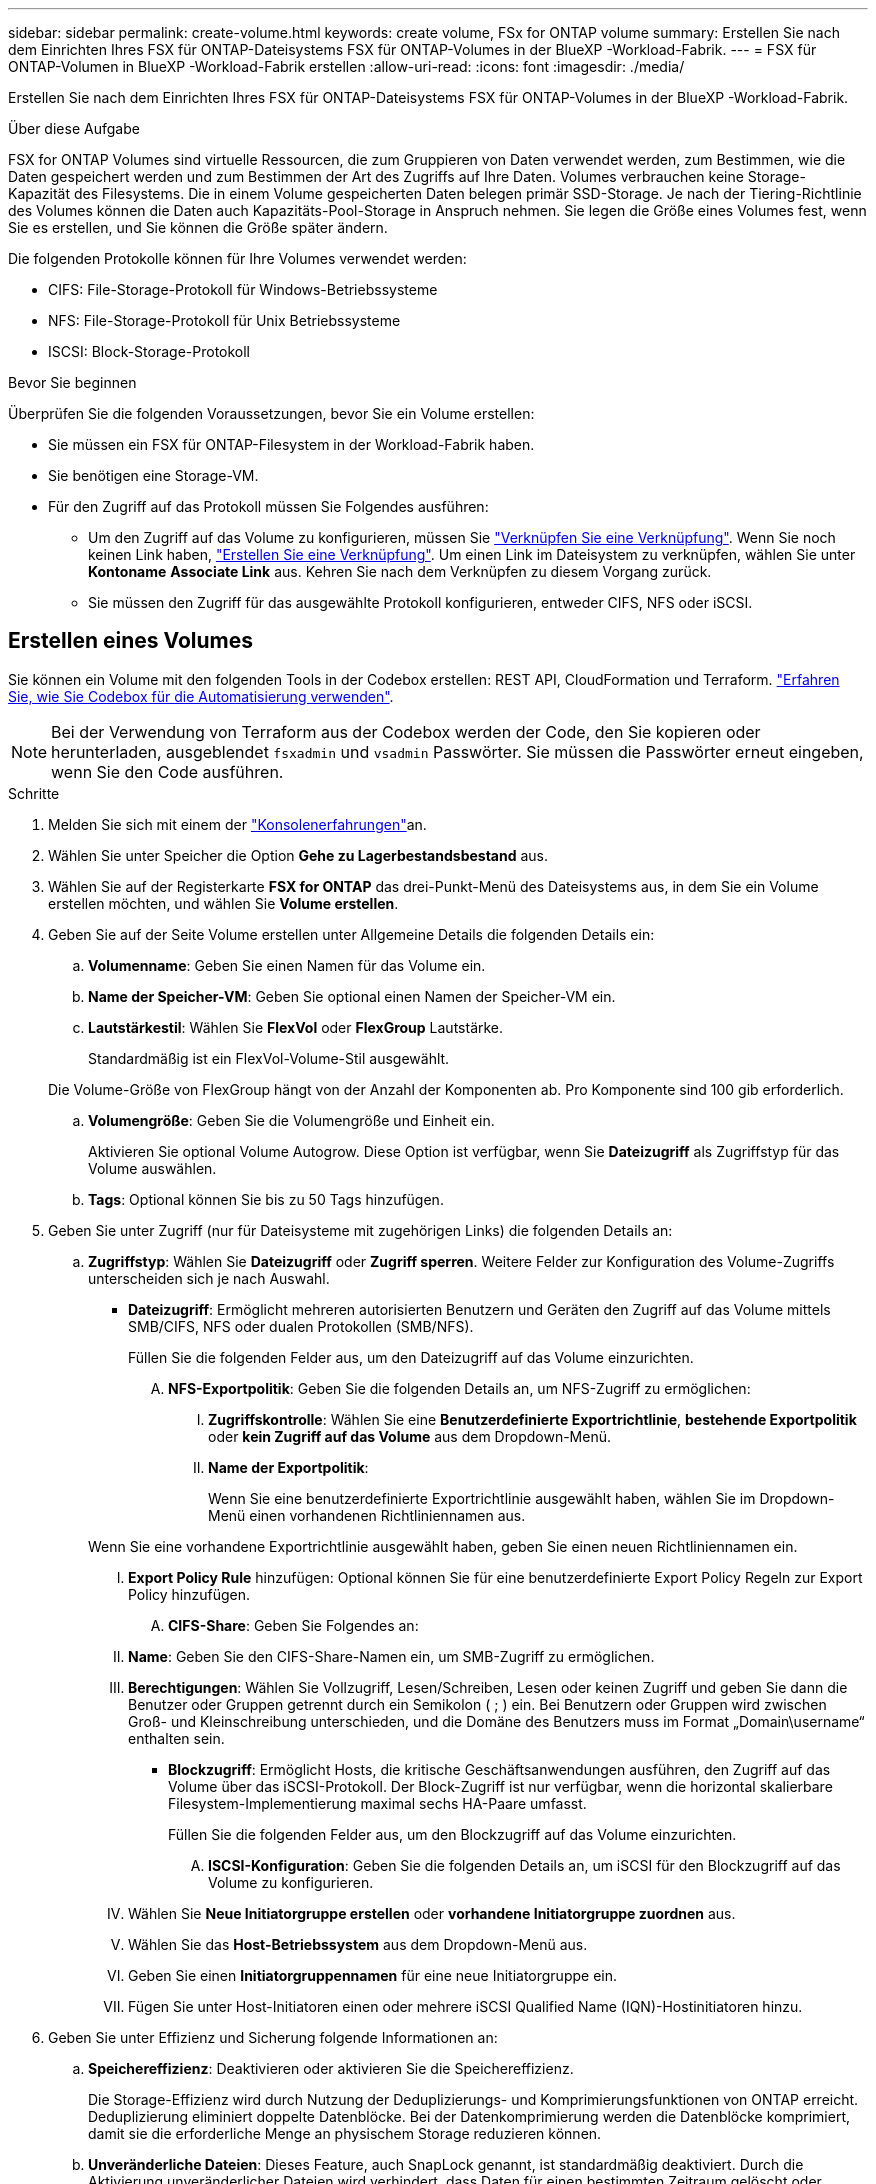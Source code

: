 ---
sidebar: sidebar 
permalink: create-volume.html 
keywords: create volume, FSx for ONTAP volume 
summary: Erstellen Sie nach dem Einrichten Ihres FSX für ONTAP-Dateisystems FSX für ONTAP-Volumes in der BlueXP -Workload-Fabrik. 
---
= FSX für ONTAP-Volumen in BlueXP -Workload-Fabrik erstellen
:allow-uri-read: 
:icons: font
:imagesdir: ./media/


[role="lead"]
Erstellen Sie nach dem Einrichten Ihres FSX für ONTAP-Dateisystems FSX für ONTAP-Volumes in der BlueXP -Workload-Fabrik.

.Über diese Aufgabe
FSX for ONTAP Volumes sind virtuelle Ressourcen, die zum Gruppieren von Daten verwendet werden, zum Bestimmen, wie die Daten gespeichert werden und zum Bestimmen der Art des Zugriffs auf Ihre Daten. Volumes verbrauchen keine Storage-Kapazität des Filesystems. Die in einem Volume gespeicherten Daten belegen primär SSD-Storage. Je nach der Tiering-Richtlinie des Volumes können die Daten auch Kapazitäts-Pool-Storage in Anspruch nehmen. Sie legen die Größe eines Volumes fest, wenn Sie es erstellen, und Sie können die Größe später ändern.

Die folgenden Protokolle können für Ihre Volumes verwendet werden:

* CIFS: File-Storage-Protokoll für Windows-Betriebssysteme
* NFS: File-Storage-Protokoll für Unix Betriebssysteme
* ISCSI: Block-Storage-Protokoll


.Bevor Sie beginnen
Überprüfen Sie die folgenden Voraussetzungen, bevor Sie ein Volume erstellen:

* Sie müssen ein FSX für ONTAP-Filesystem in der Workload-Fabrik haben.
* Sie benötigen eine Storage-VM.
* Für den Zugriff auf das Protokoll müssen Sie Folgendes ausführen:
+
** Um den Zugriff auf das Volume zu konfigurieren, müssen Sie link:manage-links.html["Verknüpfen Sie eine Verknüpfung"]. Wenn Sie noch keinen Link haben, link:create-link.html["Erstellen Sie eine Verknüpfung"]. Um einen Link im Dateisystem zu verknüpfen, wählen Sie unter *Kontoname* *Associate Link* aus. Kehren Sie nach dem Verknüpfen zu diesem Vorgang zurück.
** Sie müssen den Zugriff für das ausgewählte Protokoll konfigurieren, entweder CIFS, NFS oder iSCSI.






== Erstellen eines Volumes

Sie können ein Volume mit den folgenden Tools in der Codebox erstellen: REST API, CloudFormation und Terraform. link:https://docs.netapp.com/us-en/workload-setup-admin/use-codebox.html#how-to-use-codebox["Erfahren Sie, wie Sie Codebox für die Automatisierung verwenden"^].


NOTE: Bei der Verwendung von Terraform aus der Codebox werden der Code, den Sie kopieren oder herunterladen, ausgeblendet `fsxadmin` und `vsadmin` Passwörter. Sie müssen die Passwörter erneut eingeben, wenn Sie den Code ausführen.

.Schritte
. Melden Sie sich mit einem der link:https://docs.netapp.com/us-en/workload-setup-admin/console-experiences.html["Konsolenerfahrungen"^]an.
. Wählen Sie unter Speicher die Option *Gehe zu Lagerbestandsbestand* aus.
. Wählen Sie auf der Registerkarte *FSX for ONTAP* das drei-Punkt-Menü des Dateisystems aus, in dem Sie ein Volume erstellen möchten, und wählen Sie *Volume erstellen*.
. Geben Sie auf der Seite Volume erstellen unter Allgemeine Details die folgenden Details ein:
+
.. *Volumenname*: Geben Sie einen Namen für das Volume ein.
.. *Name der Speicher-VM*: Geben Sie optional einen Namen der Speicher-VM ein.
.. *Lautstärkestil*: Wählen Sie *FlexVol* oder *FlexGroup* Lautstärke.
+
Standardmäßig ist ein FlexVol-Volume-Stil ausgewählt.

+
Die Volume-Größe von FlexGroup hängt von der Anzahl der Komponenten ab. Pro Komponente sind 100 gib erforderlich.

.. *Volumengröße*: Geben Sie die Volumengröße und Einheit ein.
+
Aktivieren Sie optional Volume Autogrow. Diese Option ist verfügbar, wenn Sie *Dateizugriff* als Zugriffstyp für das Volume auswählen.

.. *Tags*: Optional können Sie bis zu 50 Tags hinzufügen.


. Geben Sie unter Zugriff (nur für Dateisysteme mit zugehörigen Links) die folgenden Details an:
+
.. *Zugriffstyp*: Wählen Sie *Dateizugriff* oder *Zugriff sperren*. Weitere Felder zur Konfiguration des Volume-Zugriffs unterscheiden sich je nach Auswahl.
+
*** *Dateizugriff*: Ermöglicht mehreren autorisierten Benutzern und Geräten den Zugriff auf das Volume mittels SMB/CIFS, NFS oder dualen Protokollen (SMB/NFS).
+
Füllen Sie die folgenden Felder aus, um den Dateizugriff auf das Volume einzurichten.

+
.... *NFS-Exportpolitik*: Geben Sie die folgenden Details an, um NFS-Zugriff zu ermöglichen:
+
..... *Zugriffskontrolle*: Wählen Sie eine *Benutzerdefinierte Exportrichtlinie*, *bestehende Exportpolitik* oder *kein Zugriff auf das Volume* aus dem Dropdown-Menü.
..... *Name der Exportpolitik*:
+
Wenn Sie eine benutzerdefinierte Exportrichtlinie ausgewählt haben, wählen Sie im Dropdown-Menü einen vorhandenen Richtliniennamen aus.

+
Wenn Sie eine vorhandene Exportrichtlinie ausgewählt haben, geben Sie einen neuen Richtliniennamen ein.

..... *Export Policy Rule* hinzufügen: Optional können Sie für eine benutzerdefinierte Export Policy Regeln zur Export Policy hinzufügen.


.... *CIFS-Share*: Geben Sie Folgendes an:
+
..... *Name*: Geben Sie den CIFS-Share-Namen ein, um SMB-Zugriff zu ermöglichen.
..... *Berechtigungen*: Wählen Sie Vollzugriff, Lesen/Schreiben, Lesen oder keinen Zugriff und geben Sie dann die Benutzer oder Gruppen getrennt durch ein Semikolon ( ; ) ein. Bei Benutzern oder Gruppen wird zwischen Groß- und Kleinschreibung unterschieden, und die Domäne des Benutzers muss im Format „Domain\username“ enthalten sein.




*** *Blockzugriff*: Ermöglicht Hosts, die kritische Geschäftsanwendungen ausführen, den Zugriff auf das Volume über das iSCSI-Protokoll. Der Block-Zugriff ist nur verfügbar, wenn die horizontal skalierbare Filesystem-Implementierung maximal sechs HA-Paare umfasst.
+
Füllen Sie die folgenden Felder aus, um den Blockzugriff auf das Volume einzurichten.

+
.... *ISCSI-Konfiguration*: Geben Sie die folgenden Details an, um iSCSI für den Blockzugriff auf das Volume zu konfigurieren.
+
..... Wählen Sie *Neue Initiatorgruppe erstellen* oder *vorhandene Initiatorgruppe zuordnen* aus.
..... Wählen Sie das *Host-Betriebssystem* aus dem Dropdown-Menü aus.
..... Geben Sie einen *Initiatorgruppennamen* für eine neue Initiatorgruppe ein.
..... Fügen Sie unter Host-Initiatoren einen oder mehrere iSCSI Qualified Name (IQN)-Hostinitiatoren hinzu.








. Geben Sie unter Effizienz und Sicherung folgende Informationen an:
+
.. *Speichereffizienz*: Deaktivieren oder aktivieren Sie die Speichereffizienz.
+
Die Storage-Effizienz wird durch Nutzung der Deduplizierungs- und Komprimierungsfunktionen von ONTAP erreicht. Deduplizierung eliminiert doppelte Datenblöcke. Bei der Datenkomprimierung werden die Datenblöcke komprimiert, damit sie die erforderliche Menge an physischem Storage reduzieren können.

.. *Unveränderliche Dateien*: Dieses Feature, auch SnapLock genannt, ist standardmäßig deaktiviert. Durch die Aktivierung unveränderlicher Dateien wird verhindert, dass Daten für einen bestimmten Zeitraum gelöscht oder überschrieben werden. Die Aktivierung dieser Funktion ist nur während der Volume-Erstellung möglich. Nachdem die Funktion aktiviert wurde, kann sie nicht deaktiviert werden. Dies ist eine Premium-Funktion für FSX für ONTAP, die eine zusätzliche Gebühr in Rechnung stellt. Weitere Informationen finden Sie link:https://docs.aws.amazon.com/fsx/latest/ONTAPGuide/how-snaplock-works.html["So funktioniert SnapLock"^]in der Dokumentation zu Amazon FSX for NetApp ONTAP.
+
Durch die Aktivierung der Funktion „unveränderliche Dateien“ werden Dateien in diesem Volume dauerhaft in einen unveränderlichen WORM-Zustand (Write-Once-Read-Many) versetzt.

+
Aufbewahrungsmodi:: Sie können zwischen zwei Aufbewahrungsmodi wählen: _Enterprise_ oder _Compliance_.
+
--
*** Im _Enterprise_-Modus können unveränderliche Dateien oder SnapLock, Administratoren eine Datei während des Aufbewahrungszeitraums löschen.
*** Im _Compliance_-Modus kann eine WORM-Datei nicht vor Ablauf der Aufbewahrungsfrist gelöscht werden. Auf ähnliche Weise kann das unveränderliche Volume erst gelöscht werden, wenn die Aufbewahrungsfristen für alle Dateien innerhalb des Volume abgelaufen sind.


--
Aufbewahrungszeitraum:: Die Aufbewahrungsfrist hat zwei Einstellungen - _Retention Policy_ und _Retention Periods_. Die _Retention Policy_ definiert, wie lange Dateien in einem unveränderlichen WORM-Zustand aufbewahrt werden sollen. Sie können Ihre eigene Aufbewahrungsrichtlinie festlegen oder die Standardaufbewahrungsrichtlinie (nicht spezifiziert) verwenden, die 30 Jahre beträgt. Die minimalen und maximalen _Aufbewahrungsfristen_ definieren den zulässigen Zeitbereich für das Sperren von Dateien.
+
--
HINWEIS:: Selbst wenn die Aufbewahrungsfrist abgelaufen ist, können Sie keine WORM-Datei ändern. Sie können sie nur löschen oder einen neuen Aufbewahrungszeitraum festlegen, um den WORM-Schutz erneut zu aktivieren.


--
Automatisches Commit:: Sie haben die Möglichkeit, die Autocommit-Funktion zu aktivieren. Die Autocommit-Funktion beüberträgt eine Datei in den WORM-Zustand auf einem SnapLock Volume, wenn sich die Datei für die Dauer des Autocommit nicht geändert hat. Die Funktion Autocommit ist standardmäßig deaktiviert. Die Dateien, die automatisch übertragen werden sollen, müssen auf einem SnapLock-Volume gespeichert sein.
Volume Append-Modus:: Vorhandene Daten in einer WORM-geschützten Datei können nicht geändert werden. Unveränderliche Dateien ermöglichen es Ihnen jedoch, mithilfe von WORM-anhängen-baren Dateien den Schutz bestehender Daten zu erhalten. So können Sie beispielsweise Protokolldateien generieren oder Audio- oder Videostreaming-Daten erhalten, während Sie Daten inkrementell auf sie schreiben. link:https://docs.aws.amazon.com/fsx/latest/ONTAPGuide/worm-state.html#worm-state-append["Erfahren Sie mehr über den Volume-Append-Modus"^] In der Dokumentation zu Amazon FSX for NetApp ONTAP.
+
--
.Schritte für unveränderliche Dateien
... Aktivieren Sie *unveränderliche Dateien mit SnapLock*.
... Wählen Sie das Feld aus, um zuzustimmen und fortzufahren.
... Wählen Sie *Enable*.
... *Retention Mode*: Wählen Sie *Enterprise* oder *Compliance* Modus.
... *Aufbewahrungsfrist*:
+
**** Wählen Sie die Aufbewahrungsrichtlinie aus:
+
***** *Unspezifiziert*: Setzt die Aufbewahrungspolitik auf 30 Jahre.
***** *Zeitraum angeben*: Geben Sie die Anzahl der Sekunden, Minuten, Stunden, Tage, Monate oder Jahre ein, um Ihre eigene Aufbewahrungsrichtlinie festzulegen.


**** Wählen Sie die Mindest- und Höchstaufbewahrungszeiträume aus:
+
***** *Minimum*: Geben Sie die Anzahl der Sekunden, Minuten, Stunden, Tage, Monate oder Jahre ein, um die Mindestaufbewahrungsdauer festzulegen.
***** *Maximum*: Geben Sie die Anzahl der Sekunden, Minuten, Stunden, Tage, Monate oder Jahre ein, um die maximale Aufbewahrungsfrist festzulegen.




... *Autocommit*: Deaktivieren oder aktivieren Sie Autocommit. Wenn Sie die automatische Übertragung aktivieren, legen Sie den Zeitraum für die automatische Übertragung fest.
... *Volume Append-Modus*: Deaktivieren oder aktivieren. Ermöglicht das Hinzufügen neuer Inhalte zu WORM-Dateien.


--


.. *Snapshot Policy*: Wählen Sie die Snapshot Policy aus, um die Häufigkeit und Aufbewahrung von Snapshots festzulegen.
+
Nachfolgend sind die Standardrichtlinien von AWS aufgeführt. Für benutzerdefinierte Snapshot-Richtlinien müssen Sie eine Verknüpfung zuweisen.

+
`default`:: Diese Richtlinie erstellt automatisch Snapshots nach dem folgenden Zeitplan. Die ältesten Snapshot-Kopien werden gelöscht, um Platz für neuere Kopien zu schaffen:
+
--
*** Maximal sechs stündliche Snapshots wurden fünf Minuten nach der Stunde erstellt.
*** Maximal zwei Snapshots täglich von Montag bis Samstag um 10 Minuten nach Mitternacht.
*** Maximal zwei wöchentliche Schnappschüsse, die jeden Sonntag um 15 Minuten nach Mitternacht erstellt wurden.
+

NOTE: Snapshot-Zeiten basieren auf der Zeitzone des Dateisystems, die standardmäßig auf Coordinated Universal Time (UTC) eingestellt ist. Informationen zum Ändern der Zeitzone finden Sie in link:https://library.netapp.com/ecmdocs/ECMP1155684/html/GUID-E26E4C94-DF74-4E31-A6E8-1D2D2287A9A1.html["Anzeigen und Einstellen der Systemzeitzone"^] der NetApp-Supportdokumentation.



--
`default-1weekly`:: Diese Richtlinie funktioniert auf die gleiche Weise wie die `default` Richtlinie, außer dass nur ein Snapshot aus dem wöchentlichen Zeitplan aufbewahrt wird.
`none`:: Diese Richtlinie erstellt keine Snapshots. Sie können diese Richtlinie Volumes zuweisen, um die automatische Erstellung von Snapshots zu verhindern.


.. *Tiering Policy*: Wählen Sie die Tiering Policy für die auf dem Volume gespeicherten Daten.
+
„Auto“ ist die standardmäßige Tiering-Richtlinie, wenn ein Volume über die Benutzeroberfläche erstellt wird. Weitere Informationen zu Volume-Tiering-Richtlinien finden Sie link:https://docs.aws.amazon.com/fsx/latest/ONTAPGuide/volume-storage-capacity.html#data-tiering-policy["Speicherkapazität für Volumes"^] in der Dokumentation zu AWS FSX for NetApp ONTAP.



. Geben Sie unter Erweiterte Konfiguration Folgendes an:
+
.. *Verbindungspfad*: Geben Sie den Speicherort im Namespace der Speicher-VM ein, an dem das Volume gemountet wird. Der Standard-Verbindungspfad ist `/<volume-name>`.
.. *Aggregatliste*: Nur für FlexGroup Volumes. Hinzufügen oder Entfernen von Aggregaten Die Mindestanzahl an Aggregaten ist eins.
.. *Anzahl der Komponenten*: Nur für FlexGroup-Volumes. Geben Sie die Anzahl der Bestandteile pro Aggregat ein. Pro Komponente sind 100 gib erforderlich.


. Wählen Sie *Erstellen*.


.Ergebnis
Volume-Erstellung wird gestartet. Nach der Erstellung wird das neue Volume auf der Registerkarte Volumes angezeigt.
